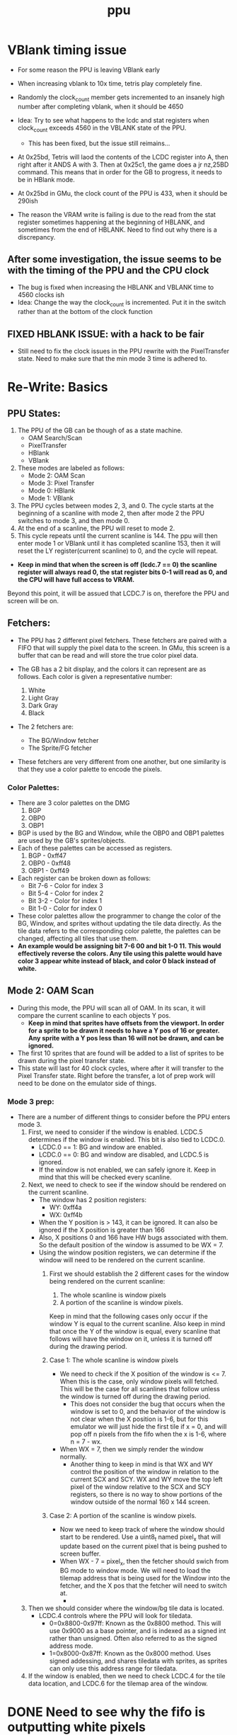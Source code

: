 #+title: ppu

* VBlank timing issue
- For some reason the PPU is leaving VBlank early
- When increasing vblank to 10x time, tetris play completely fine.
- Randomly the clock_count member gets incremented to an insanely high number after completing vblank, when it should be 4650

- Idea: Try to see what happens to the lcdc and stat registers when clock_count exceeds 4560 in the VBLANK state of the PPU.
  + This has been fixed, but the issue still reimains...
- At 0x25bd, Tetris will laod the contents of the LCDC register into A, then right after it ANDS A with 3. Then at 0x25c1, the game does a jr nz,25BD command. This means that in order for the GB to progress, it needs to be in HBlank mode.
- At 0x25bd in GMu, the clock count of the PPU is 433, when it should be 290ish
- The reason the VRAM write is failing is due to the read from the stat register sometimes happening at the beginning of HBLANK, and sometimes from the end of HBLANK. Need to find out why there is a discrepancy.
** After some investigation, the issue seems to be with the timing of the PPU and the CPU clock
- The bug is fixed when increasing the HBLANK and VBLANK time to 4560 clocks ish
- Idea: Change the way the clock_count is incremented. Put it in the switch rather than at the bottom of the clock function
** FIXED HBLANK ISSUE: with a hack to be fair
- Still need to fix the clock issues in the PPU rewrite with the PixelTransfer state. Need to make sure that the min mode 3 time is adhered to.
* Re-Write: Basics
** PPU States:
1. The PPU of the GB can be though of as a state machine.
   - OAM Search/Scan
   - PixelTransfer
   - HBlank
   - VBlank
2. These modes are labeled as follows:
   - Mode 2: OAM Scan
   - Mode 3: Pixel Transfer
   - Mode 0: HBlank
   - Mode 1: VBlank
3. The PPU cycles between modes 2, 3, and 0. The cycle starts at the beginning of a scanline with mode 2, then after mode 2 the PPU switches to mode 3, and then mode 0.
4. At the end of a scanline, the PPU will reset to mode 2.
5. This cycle repeats until the current scanline is 144. The ppu will then enter mode 1 or VBlank until it has completed scanline 153, then it will reset the LY register(current scanline) to 0, and the cycle will repeat.

+ *Keep in mind that when the screen is off (lcdc.7 == 0) the scanline register will always read 0, the stat register bits 0-1 will read as 0, and the CPU will have full access to VRAM.*
Beyond this point, it will be assued that LCDC.7 is on, therefore the PPU and screen will be on.
** Fetchers:
+ The PPU has 2 different pixel fetchers. These fetchers are paired with a FIFO that will supply the pixel data to the screen. In GMu, this screen is a buffer that can be read and will store the true color pixel data.

+ The GB has a 2 bit display, and the colors it can represent are as follows. Each color is given a representative number:

  1. White
  2. Light Gray
  3. Dark Gray
  4. Black

+ The 2 fetchers are:
  - The BG/Window fetcher
  - The Sprite/FG fetcher

+ These fetchers are very different from one another, but one similarity is that they use a color palette to encode the pixels.

*** Color Palettes:
+ There are 3 color palettes on the DMG
  1. BGP
  2. OBP0
  3. OBP1
+ BGP is used by the BG and Window, while the OBP0 and OBP1 palettes are used by the GB's sprites/objects.
+ Each of these palettes can be accessed as registers.
  1. BGP  - 0xff47
  2. OBP0 - 0xff48
  3. OBP1 - 0xff49
+ Each register can be broken down as follows:
  - Bit 7-6 - Color for index 3
  - Bit 5-4 - Color for index 2
  - Bit 3-2 - Color for index 1
  - Bit 1-0 - Color for index 0
+ These color palettes allow the programmer to change the color of the BG, Window, and sprites without updating the tile data directly. As the tile data refers to the corresponding color palette, the palettes can be changed, affecting all tiles that use them.
+ *An example would be assigning bit 7-6 00 and bit 1-0 11. This would effectively reverse the colors. Any tile using this palette would have color 3 appear white instead of black, and color 0 black instead of white.*
** Mode 2: OAM Scan
+ During this mode, the PPU will scan all of OAM. In its scan, it will compare the current scanline to each objects Y pos.
  - *Keep in mind that sprites have offsets from the viewport. In order for a sprite to be drawn it needs to have a Y pos of 16 or greater. Any sprite with a Y pos less than 16 will not be drawn, and can be ignored.*
+ The first 10 sprites that are found will be added to a list of sprites to be drawn during the pixel transfer state.
+ This state will last for 40 clock cycles, where after it will transfer to the Pixel Transfer state. Right before the transfer, a lot of prep work will need to be done on the emulator side of things.

*** Mode 3 prep:
+ There are a number of different things to consider before the PPU enters mode 3.
  1. First, we need to consider if the window is enabled. LCDC.5 determines if the window is enabled. This bit is also tied to LCDC.0.
     - LCDC.0 == 1: BG and window are enabled.
     - LCDC.0 == 0: BG and window are disabled, and LCDC.5 is ignored.
     - If the window is not enabled, we can safely ignore it. Keep in mind that this will be checked every scanline.
  2. Next, we need to check to see if the window should be rendered on the current scanline.
     - The window has 2 position registers:
       - WY: 0xff4a
       - WX: 0xff4b
     - When the Y position is > 143, it can be ignored. It can also be ignored if the X position is greater than 166
     - Also, X positions 0 and 166 have HW bugs associated with them. So the default position of the window is assumed to be WX = 7.
     - Using the window position registers, we can determine if the window will need to be rendered on the current scanline.
       1. First we should establish the 2 different cases for the window being rendered on the current scanline:
          1. The whole scanline is window pixels
          2. A portion of the scanline is window pixels.
          Keep in mind that the following cases only occur if the window Y is equal to the current scanline. Also keep in mind that once the Y of the window is equal, every scanline that follows will have the window on it, unless it is turned off during the drawing period.

       2. Case 1: The whole scanline is window pixels
          - We need to check if the X position of the window is <= 7. When this is the case, only window pixels will fetched. This will be the case for all scanlines that follow unless the window is turned off during the drawing period.
            * This does not consider the bug that occurs when the window is set to 0, and the behavior of the window is not clear when the X position is 1-6, but for this emulator we will just hide the first tile if x = 0, and will pop off n pixels from the fifo when the x is 1-6, where n = 7 - wx.

          - When WX = 7, then we simply render the window normally.
            * Another thing to keep in mind is that WX and WY control the position of the window in relation to the current SCX and SCY. WX and WY move the top left pixel of the window relative to the SCX and SCY registers, so there is no way to show portions of the window outside of the normal 160 x 144 screen.

       3. Case 2: A portion of the scanline is window pixels.
          - Now we need to keep track of where the window should start to be rendered. Use a uint8_t named pixel_x that will update based on the current pixel that is being pushed to screen buffer.
          - When WX - 7 = pixel_x, then the fetcher should swich from BG mode to window mode. We will need to load the tilemap address that is being used for the Window into the fetcher, and the X pos that the fetcher will need to switch at.
            *



  3. Then we should consider where the window/bg tile data is located.
     - LCDC.4 controls where the PPU will look for tiledata.
       - 0=0x8800-0x97ff: Known as the 0x8800 method. This will use 0x9000 as a base pointer, and is indexed as a signed int rather than unsigned. Often also referred to as the signed address mode.
       - 1=0x8000-0x87ff: Known as the 0x8000 method. Uses signed addessing, and shares tiledata with sprites, as sprites can only use this address range for tiledata.
  4. If the window is enabled, then we need to check LCDC.4 for the tile data location, and LCDC.6 for the tilemap area of the window.
* DONE Need to see why the fifo is outputting white pixels
- To start, the BackgroundAndWindow mode is never entered in the BG_Fetcher class.
- Issue likely has something to do with the fact that the pixel_buffer array is not getting emptied?? ( need to check when .empty() returns true for std::array)
* DONE Need to properly adjust for window bg collision
- Need to remove pixel from the fifo instead of the pixel buffer in the fetcher.
  + This is becuase the fetcher does not do this on the GB. It simply gets pixel data from VRAM and turns it into pixel data that can be pushed to the screen via the fifo.
* TODO Create the FG_Fetcher and FG_Fifo properly
+ Since the FG_Fetcher needs to wait for the BG_Fifo to have pixels, a pixel will be pushed to the screen before we can check to see if a sprite may be on that scanline_x position.
  - Need to move the bg_fetcher clock call and the loop where the bg_fifo is populated with pixels to before the check on the FG_Fetcher. This would separate when pixels are fetched and pushed to the bg_fifo, and when they are pushed to the screen buffer.
